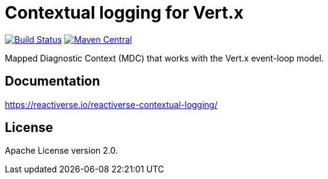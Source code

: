 = Contextual logging for Vert.x

image:https://github.com/reactiverse/reactiverse-contextual-logging/workflows/CI/badge.svg?branch=main["Build Status", link="https://github.com/reactiverse/reactiverse-contextual-logging/actions?query=workflow%3ACI"]
image:https://maven-badges.herokuapp.com/maven-central/io.reactiverse/reactiverse-contextual-logging/badge.svg["Maven Central", link=https://maven-badges.herokuapp.com/maven-central/io.reactiverse/reactiverse-contextual-logging]

Mapped Diagnostic Context (MDC) that works with the Vert.x event-loop model.

== Documentation

https://reactiverse.io/reactiverse-contextual-logging/

== License

Apache License version 2.0.
